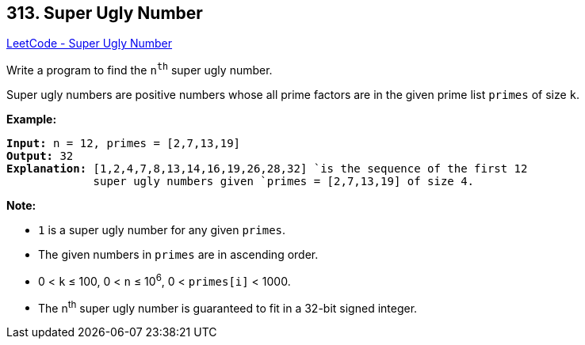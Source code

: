 == 313. Super Ugly Number

https://leetcode.com/problems/super-ugly-number/[LeetCode - Super Ugly Number]

Write a program to find the `n^th^` super ugly number.

Super ugly numbers are positive numbers whose all prime factors are in the given prime list `primes` of size `k`.

*Example:*

[subs="verbatim,quotes,macros"]
----
*Input:* n = 12, `primes` = `[2,7,13,19]`
*Output:* 32 
*Explanation:* `[1,2,4,7,8,13,14,16,19,26,28,32] `is the sequence of the first 12 
             super ugly numbers given `primes` = `[2,7,13,19]` of size 4.
----

*Note:*


* `1` is a super ugly number for any given `primes`.
* The given numbers in `primes` are in ascending order.
* 0 < `k` ≤ 100, 0 < `n` ≤ 10^6^, 0 < `primes[i]` < 1000.
* The n^th^ super ugly number is guaranteed to fit in a 32-bit signed integer.



